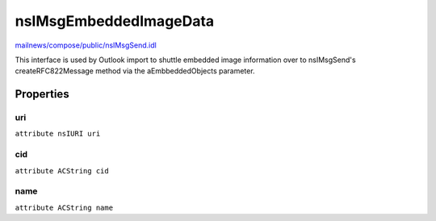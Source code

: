=======================
nsIMsgEmbeddedImageData
=======================

`mailnews/compose/public/nsIMsgSend.idl <https://hg.mozilla.org/comm-central/file/tip/mailnews/compose/public/nsIMsgSend.idl>`_

This interface is used by Outlook import to shuttle embedded
image information over to nsIMsgSend's createRFC822Message method via
the aEmbbeddedObjects parameter.

Properties
==========

uri
---

``attribute nsIURI uri``

cid
---

``attribute ACString cid``

name
----

``attribute ACString name``
